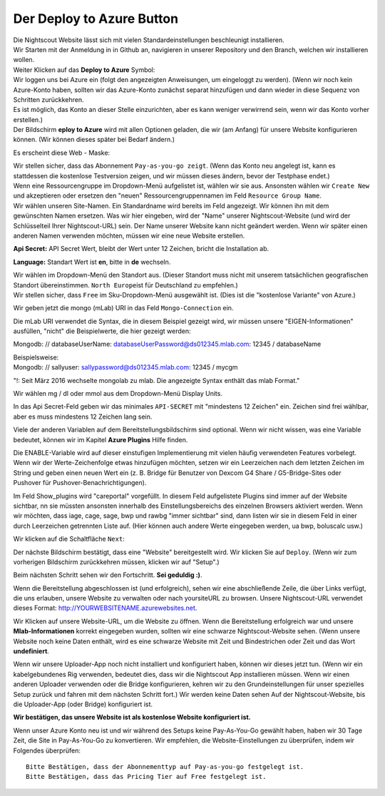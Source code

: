Der **Deploy to Azure** Button
==============================

| Die Nightscout Website lässt sich mit vielen Standardeinstellungen
  beschleunigt installieren.
| Wir Starten mit der Anmeldung in in Github an, navigieren in unserer
  Repository und den Branch, welchen wir installieren wollen.

| Weiter Klicken auf das **Deploy to Azure** Symbol:
| |azure_unbeaufsichtigt|

| Wir loggen uns bei Azure ein (folgt den angezeigten Anweisungen, um
  eingeloggt zu werden). (Wenn wir noch kein Azure-Konto haben, sollten
  wir das Azure-Konto zunächst separat hinzufügen und dann wieder in
  diese Sequenz von Schritten zurückkehren.
| Es ist möglich, das Konto an dieser Stelle einzurichten, aber es kann
  weniger verwirrend sein, wenn wir das Konto vorher erstellen.)
| Der Bildschirm **eploy to Azure** wird mit allen Optionen geladen, die
  wir (am Anfang) für unsere Website konfigurieren können. (Wir können
  dieses später bei Bedarf ändern.)

Es erscheint diese Web - Maske:

|azure_deploy_param|

| Wir stellen sicher, dass das Abonnement ``Pay-as-you-go zeigt``. (Wenn
  das Konto neu angelegt ist, kann es stattdessen die kostenlose
  Testversion zeigen, und wir müssen dieses ändern, bevor der Testphase
  endet.)
| Wenn eine Ressourcengruppe im Dropdown-Menü aufgelistet ist, wählen
  wir sie aus. Ansonsten wählen wir ``Create New`` und akzeptieren oder
  ersetzen den "neuen" Ressourcengruppennamen im Feld
  ``Resource Group Name``.
| Wir wählen unseren Site-Namen. Ein Standardname wird bereits im Feld
  angezeigt. Wir können ihn mit dem gewünschten Namen ersetzen. Was wir
  hier eingeben, wird der "Name" unserer Nightscout-Website (und wird
  der Schlüsselteil Ihrer Nightscout-URL) sein. Der Name unserer Website
  kann nicht geändert werden. Wenn wir später einen anderen Namen
  verwenden möchten, müssen wir eine neue Website erstellen.

**Api Secret:** API Secret Wert, bleibt der Wert unter 12 Zeichen,
bricht die Installation ab.

**Language:** Standart Wert ist **en**, bitte in **de** wechseln.

|grilledcheese-deploytoazure-panel-sitename|

| Wir wählen im Dropdown-Menü den Standort aus. (Dieser Standort muss
  nicht mit unserem tatsächlichen geografischen Standort übereinstimmen.
  ``North Europe``\ ist für Deutschland zu empfehlen.)
| Wir stellen sicher, dass ``Free`` im Sku-Dropdown-Menü ausgewählt ist.
  (Dies ist die "kostenlose Variante" von Azure.)

Wir geben jetzt die mongo (mLab) URI in das Feld ``Mongo-Connection``
ein.

Die mLab URI verwendet die Syntax, die in diesem Beispiel gezeigt wird,
wir müssen unsere "EIGEN-Informationen" ausfüllen, "nicht" die
Beispielwerte, die hier gezeigt werden:

Mongodb: // databaseUserName: databaseUserPassword@ds012345.mlab.com:
12345 / databaseName

| Beispielsweise:
| Mongodb: // sallyuser: sallypassword@ds012345.mlab.com: 12345 / mycgm

"!: Seit März 2016 wechselte mongolab zu mlab. Die angezeigte Syntax
enthält das mlab Format."

Wir wählen mg / dl oder mmol aus dem Dropdown-Menü Display Units.

In das Api Secret-Feld geben wir das minimales ``API-SECRET`` mit
"mindestens 12 Zeichen" ein. Zeichen sind frei wählbar, aber es muss
mindestens 12 Zeichen lang sein.

Viele der anderen Variablen auf dem Bereitstellungsbildschirm sind
optional. Wenn wir nicht wissen, was eine Variable bedeutet, können wir
im Kapitel **Azure Plugins** Hilfe finden.

Die ENABLE-Variable wird auf dieser einstufigen Implementierung mit
vielen häufig verwendeten Features vorbelegt. Wenn wir der
Werte-Zeichenfolge etwas hinzufügen möchten, setzen wir ein Leerzeichen
nach dem letzten Zeichen im String und geben einen neuen Wert ein (z. B.
Bridge für Benutzer von Dexcom G4 Share / G5-Bridge-Sites oder Pushover
für Pushover-Benachrichtigungen).

Im Feld Show\_plugins wird "careportal" vorgefüllt. In diesem Feld
aufgelistete Plugins sind immer auf der Website sichtbar, nn sie müssten
ansonsten innerhalb des Einstellungsbereichs des einzelnen Browsers
aktiviert werden. Wenn wir möchten, dass iage, cage, sage, bwp und rawbg
"immer sichtbar" sind, dann listen wir sie in diesem Feld in einer durch
Leerzeichen getrennten Liste auf. (Hier können auch andere Werte
eingegeben werden, ua bwp, boluscalc usw.)

Wir klicken auf die Schaltfläche ``Next``:

|grilledcheese-next.png|

Der nächste Bildschirm bestätigt, dass eine "Website" bereitgestellt
wird. Wir klicken Sie auf ``Deploy``. (Wenn wir zum vorherigen
Bildschirm zurückkehren müssen, klicken wir auf "Setup".)

|grilledcheese-deploy|

Beim nächsten Schritt sehen wir den Fortschritt. **Sei geduldig :)**.

|grilledcheese-deployment|

Wenn die Bereitstellung abgeschlossen ist (und erfolgreich), sehen wir
eine abschließende Zeile, die über Links verfügt, die uns erlauben,
unsere Website zu verwalten oder nach yoursiteURL zu browsen. Unsere
Nightscout-URL verwendet dieses Format:
http://YOURWEBSITENAME.azurewebsites.net.

|grilledcheese-success|

Wir Klicken auf unsere Website-URL, um die Website zu öffnen. Wenn die
Bereitstellung erfolgreich war und unsere **Mlab-Informationen** korrekt
eingegeben wurden, sollten wir eine schwarze Nightscout-Website sehen.
(Wenn unsere Website noch keine Daten enthält, wird es eine schwarze
Website mit Zeit und Bindestrichen oder Zeit und das Wort
**undefiniert**.

Wenn wir unsere Uploader-App noch nicht installiert und konfiguriert
haben, können wir dieses jetzt tun. (Wenn wir ein kabelgebundenes Rig
verwenden, bedeutet dies, dass wir die Nightscout App installieren
müssen. Wenn wir einen anderen Uploader verwenden oder die Bridge
konfigurieren, kehren wir zu den Grundeinstellungen für unser spezielles
Setup zurück und fahren mit dem nächsten Schritt fort.) Wir werden keine
Daten sehen Auf der Nightscout-Website, bis die Uploader-App (oder
Bridge) konfiguriert ist.

**Wir bestätigen, das unsere Website ist als kostenlose Website
konfiguriert ist.**

Wenn unser Azure Konto neu ist und wir während des Setups keine
Pay-As-You-Go gewählt haben, haben wir 30 Tage Zeit, die Site in
Pay-As-You-Go zu konvertieren. Wir empfehlen, die Website-Einstellungen
zu überprüfen, indem wir Folgendes überprüfen:

::

     Bitte Bestätigen, dass der Abonnementtyp auf Pay-as-you-go festgelegt ist.
     Bitte Bestätigen, dass das Pricing Tier auf Free festgelegt ist.

|azure-new-reviewfree|

.. |azure_unbeaufsichtigt| image:: ../images/azure/azure_deploy.jpg
.. |azure_deploy_param| image:: ../images/azure/grilledcheese-deploytoazure-panel-step1.png
.. |grilledcheese-deploytoazure-panel-sitename| image:: ../images/azure/grilledcheese-deploytoazure-panel-sitename.png
.. |grilledcheese-next.png| image:: ../images/azure/grilledcheese-next.png
.. |grilledcheese-deploy| image:: ../images/azure/grilledcheese-deploy.png
.. |grilledcheese-deployment| image:: ../images/azure/grilledcheese-deployment.png
.. |grilledcheese-success| image:: ../images/azure/grilledcheese-success.png
.. |azure-new-reviewfree| image:: ../images/azure/azure-new-reviewfree.png

